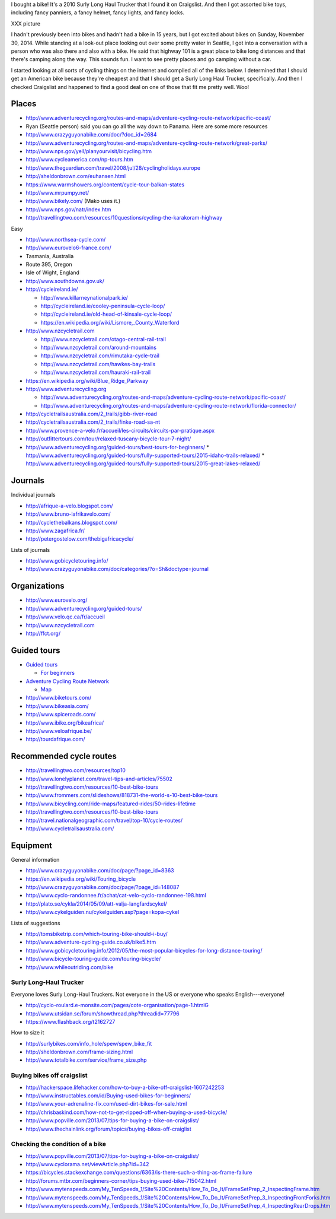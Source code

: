 I bought a bike! It's a 2010 Surly Long Haul Trucker that I found it on
Craigslist. And then I got assorted bike toys, including fancy panniers,
a fancy helmet, fancy lights, and fancy locks.

XXX picture

I hadn't previously been into bikes and hadn't had a bike in 15 years,
but I got excited about bikes on Sunday, November 30, 2014.
While standing at a look-out place looking out over some pretty water
in Seattle, I got into a conversation with a person who was also there
and also with a bike. He said that highway 101 is a great place to bike
long distances and that there's camping along the way. This sounds fun.
I want to see pretty places and go camping without a car.

I started looking at all sorts of cycling things on the internet and
compiled all of the links below. I determined that I should get an
American bike because they're cheapest and that I should get a Surly
Long Haul Trucker, specifically. And then I checked Craigslist and
happened to find a good deal on one of those that fit me pretty well.
Woo!

Places
==============

* http://www.adventurecycling.org/routes-and-maps/adventure-cycling-route-network/pacific-coast/
* Ryan (Seattle person) said you can go all the way down to Panama. Here are some more resources
* http://www.crazyguyonabike.com/doc/?doc_id=2684
* http://www.adventurecycling.org/routes-and-maps/adventure-cycling-route-network/great-parks/
* http://www.nps.gov/yell/planyourvisit/bicycling.htm
* http://www.cycleamerica.com/np-tours.htm
* http://www.theguardian.com/travel/2008/jul/28/cyclingholidays.europe
* http://sheldonbrown.com/euhansen.html
* https://www.warmshowers.org/content/cycle-tour-balkan-states
* http://www.mrpumpy.net/
* http://www.bikely.com/ (Mako uses it.)
* http://www.nps.gov/natr/index.htm
* http://travellingtwo.com/resources/10questions/cycling-the-karakoram-highway 

Easy

* http://www.northsea-cycle.com/
* http://www.eurovelo6-france.com/
* Tasmania, Australia
* Route 395, Oregon
* Isle of Wight, England
* http://www.southdowns.gov.uk/
* http://cycleireland.ie/

  * http://www.killarneynationalpark.ie/
  * http://cycleireland.ie/cooley-peninsula-cycle-loop/
  * http://cycleireland.ie/old-head-of-kinsale-cycle-loop/
  * https://en.wikipedia.org/wiki/Lismore,_County_Waterford

* http://www.nzcycletrail.com

  * http://www.nzcycletrail.com/otago-central-rail-trail
  * http://www.nzcycletrail.com/around-mountains
  * http://www.nzcycletrail.com/rimutaka-cycle-trail
  * http://www.nzcycletrail.com/hawkes-bay-trails
  * http://www.nzcycletrail.com/hauraki-rail-trail

* https://en.wikipedia.org/wiki/Blue_Ridge_Parkway
* http://www.adventurecycling.org

  * http://www.adventurecycling.org/routes-and-maps/adventure-cycling-route-network/pacific-coast/
  * http://www.adventurecycling.org/routes-and-maps/adventure-cycling-route-network/florida-connector/

* http://cycletrailsaustralia.com/2_trails/gibb-river-road
* http://cycletrailsaustralia.com/2_trails/finke-road-sa-nt
* http://www.provence-a-velo.fr/accueil/les-circuits/circuits-par-pratique.aspx
* http://outfittertours.com/tour/relaxed-tuscany-bicycle-tour-7-night/
* http://www.adventurecycling.org/guided-tours/best-tours-for-beginners/
  * http://www.adventurecycling.org/guided-tours/fully-supported-tours/2015-idaho-trails-relaxed/
  * http://www.adventurecycling.org/guided-tours/fully-supported-tours/2015-great-lakes-relaxed/

Journals
==================

Individual journals

* http://afrique-a-velo.blogspot.com/
* http://www.bruno-lafrikavelo.com/
* http://cyclethebalkans.blogspot.com/
* http://www.zagafrica.fr/
* http://petergostelow.com/thebigafricacycle/

Lists of journals

* http://www.gobicycletouring.info/
* http://www.crazyguyonabike.com/doc/categories/?o=Sh&doctype=journal


Organizations
================

* http://www.eurovelo.org/
* http://www.adventurecycling.org/guided-tours/
* http://www.velo.qc.ca/fr/accueil
* http://www.nzcycletrail.com
* http://ffct.org/

Guided tours
===============

* `Guided tours <http://www.adventurecycling.org/guided-tours/>`_

  * `For beginners <http://www.adventurecycling.org/guided-tours/best-tours-for-beginners/>`_

* `Adventure Cycling Route Network <http://www.adventurecycling.org/routes-and-maps/adventure-cycling-route-network/>`_

  * `Map <http://www.adventurecycling.org/routes-and-maps/adventure-cycling-route-network/interactive-network-map/>`_

* http://www.biketours.com/
* http://www.bikeasia.com/
* http://www.spiceroads.com/
* http://www.ibike.org/bikeafrica/
* http://www.veloafrique.be/
* http://tourdafrique.com/

Recommended cycle routes
===========================

* http://travellingtwo.com/resources/top10
* http://www.lonelyplanet.com/travel-tips-and-articles/75502
* http://travellingtwo.com/resources/10-best-bike-tours
* http://www.frommers.com/slideshows/818731-the-world-s-10-best-bike-tours
* http://www.bicycling.com/ride-maps/featured-rides/50-rides-lifetime
* http://travellingtwo.com/resources/10-best-bike-tours
* http://travel.nationalgeographic.com/travel/top-10/cycle-routes/
* http://www.cycletrailsaustralia.com/

Equipment
=============

General information

* http://www.crazyguyonabike.com/doc/page/?page_id=8363
* https://en.wikipedia.org/wiki/Touring_bicycle
* http://www.crazyguyonabike.com/doc/page/?page_id=148087
* http://www.cyclo-randonnee.fr/achat/cat-velo-cyclo-randonnee-198.html
* http://plato.se/cykla/2014/05/09/att-valja-langfardscykel/
* http://www.cykelguiden.nu/cykelguiden.asp?page=kopa-cykel

Lists of suggestions

* http://tomsbiketrip.com/which-touring-bike-should-i-buy/
* http://www.adventure-cycling-guide.co.uk/bike5.htm
* http://www.gobicycletouring.info/2012/05/the-most-popular-bicycles-for-long-distance-touring/
* http://www.bicycle-touring-guide.com/touring-bicycle/
* http://www.whileoutriding.com/bike

Surly Long-Haul Trucker
-----------------------------
Everyone loves Surly Long-Haul Truckers. Not everyone in the US or
everyone who speaks English---everyone!

* http://cyclo-roulard.e-monsite.com/pages/cote-organisation/page-1.htmlG
* http://www.utsidan.se/forum/showthread.php?threadid=77796
* https://www.flashback.org/t2162727

How to size it

* http://surlybikes.com/info_hole/spew/spew_bike_fit
* http://sheldonbrown.com/frame-sizing.html
* http://www.totalbike.com/service/frame_size.php

Buying bikes off craigslist
-------------------------------

* http://hackerspace.lifehacker.com/how-to-buy-a-bike-off-craigslist-1607242253
* http://www.instructables.com/id/Buying-used-bikes-for-beginners/
* http://www.your-adrenaline-fix.com/used-dirt-bikes-for-sale.html
* http://chrisbaskind.com/how-not-to-get-ripped-off-when-buying-a-used-bicycle/
* http://www.popville.com/2013/07/tips-for-buying-a-bike-on-craigslist/
* http://www.thechainlink.org/forum/topics/buying-bikes-off-craiglist

Checking the condition of a bike
----------------------------------

* http://www.popville.com/2013/07/tips-for-buying-a-bike-on-craigslist/
* http://www.cyclorama.net/viewArticle.php?id=342
* https://bicycles.stackexchange.com/questions/6363/is-there-such-a-thing-as-frame-failure
* http://forums.mtbr.com/beginners-corner/tips-buying-used-bike-715042.html
* http://www.mytenspeeds.com/My_TenSpeeds_1/Site%20Contents/How_To_Do_It/FrameSetPrep_2_InspectingFrame.htm
* http://www.mytenspeeds.com/My_TenSpeeds_1/Site%20Contents/How_To_Do_It/FrameSetPrep_3_InspectingFrontForks.htm
* http://www.mytenspeeds.com/My_TenSpeeds_1/Site%20Contents/How_To_Do_It/FrameSetPrep_4_InspectingRearDrops.htm
